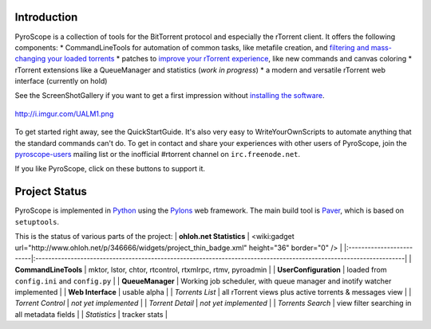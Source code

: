 Introduction
============

PyroScope is a collection of tools for the BitTorrent protocol and
especially the rTorrent client. It offers the following components: \*
CommandLineTools for automation of common tasks, like metafile creation,
and `filtering and mass-changing your loaded
torrents <RtControlExamples.md>`_ \* patches to `improve your rTorrent
experience <RtorrentExtended.md>`_, like new commands and canvas
coloring \* rTorrent extensions like a QueueManager and statistics
(*work in progress*) \* a modern and versatile rTorrent web interface
(currently on hold)

See the ScreenShotGallery if you want to get a first impression without
`installing the software <QuickStartGuide.md>`_.

.. figure:: http://i.imgur.com/UALM1.png
   :align: center
   :alt: http://i.imgur.com/UALM1.png

   http://i.imgur.com/UALM1.png
To get started right away, see the QuickStartGuide. It's also very easy
to WriteYourOwnScripts to automate anything that the standard commands
can't do. To get in contact and share your experiences with other users
of PyroScope, join the
`pyroscope-users <http://groups.google.com/group/pyroscope-users>`_
mailing list or the inofficial #rtorrent channel on
``irc.freenode.net``.

If you like PyroScope, click on these buttons to support it.

.. raw:: html

   <table border='0'><tr valign='middle'>
   <td>

.. raw:: html

   </td>
   <td>

.. raw:: html

   </td>
   <td align='center'>

 Demo Video

.. raw:: html

   </td>
   </tr></table>

Project Status
==============

PyroScope is implemented in `Python <http://www.python.org/>`_ using the
`Pylons <http://pylonshq.com/>`_ web framework. The main build tool is
`Paver <http://www.blueskyonmars.com/projects/paver/>`_, which is based
on ``setuptools``.

This is the status of various parts of the project: \| **ohloh.net
Statistics** \| <wiki:gadget
url="http://www.ohloh.net/p/346666/widgets/project\_thin\_badge.xml"
height="36" border="0" /> \|
\|:-------------------------\|:-------------------------------------------------------------------------------------------------------------------\|
\| **CommandLineTools** \|
|http://pyroscope.googlecode.com/svn/trunk/pyroscope/docs/media/img/box-check.png|
mktor, lstor, chtor, rtcontrol, rtxmlrpc, rtmv, pyroadmin \| \|
**UserConfiguration** \| |image1| loaded from ``config.ini`` and
``config.py`` \| \| **QueueManager** \| |image2| Working job scheduler,
with queue manager and inotify watcher implemented \| \| **Web
Interface** \| |image3| usable alpha \| \| *Torrents List* \| |image4|
all rTorrent views plus active torrents & messages view \| \| *Torrent
Control* \| *not yet implemented* \| \| *Torrent Detail* \| *not yet
implemented* \| \| *Torrents Search* \| |image5| view filter searching
in all metadata fields \| \| *Statistics* \| |image6| tracker stats \|

.. |http://pyroscope.googlecode.com/svn/trunk/pyroscope/docs/media/img/box-check.png| image:: http://pyroscope.googlecode.com/svn/trunk/pyroscope/docs/media/img/box-check.png
.. |image1| image:: http://pyroscope.googlecode.com/svn/trunk/pyroscope/docs/media/img/box-check.png
.. |image2| image:: http://pyroscope.googlecode.com/svn/trunk/pyroscope/docs/media/img/box-check.png
.. |image3| image:: http://pyroscope.googlecode.com/svn/trunk/pyroscope/docs/media/img/box-check.png
.. |image4| image:: http://pyroscope.googlecode.com/svn/trunk/pyroscope/docs/media/img/box-check.png
.. |image5| image:: http://pyroscope.googlecode.com/svn/trunk/pyroscope/docs/media/img/box-check.png
.. |image6| image:: http://pyroscope.googlecode.com/svn/trunk/pyroscope/docs/media/img/box-check.png
